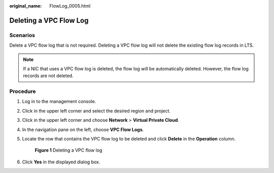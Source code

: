 :original_name: FlowLog_0005.html

.. _FlowLog_0005:

Deleting a VPC Flow Log
=======================

Scenarios
---------

Delete a VPC flow log that is not required. Deleting a VPC flow log will not delete the existing flow log records in LTS.

.. note::

   If a NIC that uses a VPC flow log is deleted, the flow log will be automatically deleted. However, the flow log records are not deleted.

Procedure
---------

#. Log in to the management console.

2. Click |image1| in the upper left corner and select the desired region and project.

3. Click |image2| in the upper left corner and choose **Network** > **Virtual Private Cloud**.

4. In the navigation pane on the left, choose **VPC Flow Logs**.

5. Locate the row that contains the VPC flow log to be deleted and click **Delete** in the **Operation** column.


   .. figure:: /_static/images/en-us_image_0191594527.png
      :alt: **Figure 1** Deleting a VPC flow log

      **Figure 1** Deleting a VPC flow log

6. Click **Yes** in the displayed dialog box.

.. |image1| image:: /_static/images/en-us_image_0141273034.png
.. |image2| image:: /_static/images/en-us_image_0000001503330854.png
